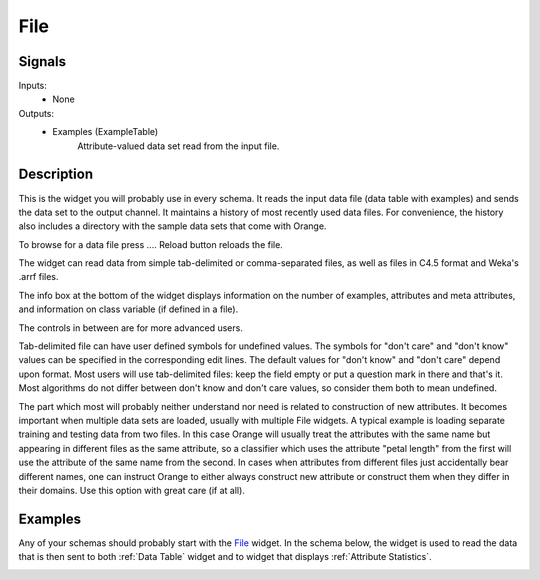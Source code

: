 .. _File:

File
====

.. image:: images/File_icon.png
   :alt: File widget icon
   
Signals
-------

Inputs:
   - None

Outputs:
   - Examples (ExampleTable)
       	Attribute-valued data set read from the input file.

Description
-----------

.. image:: images/File.png
   :alt: File widget with loaded ionosphere.tab data set
   
This is the widget you will probably use in every schema. It reads the input data file 
(data table with examples) and sends the data set to the output channel. It maintains
a history of most recently used data files. For convenience, the history also includes 
a directory with the sample data sets that come with Orange.

To browse for a data file press .... Reload button reloads the file.

The widget can read data from simple tab-delimited or comma-separated files, as well as
files in C4.5 format and Weka's .arrf files.

The info box at the bottom of the widget displays information on the number of examples, 
attributes and meta attributes, and information on class variable (if defined in a file).

The controls in between are for more advanced users.

Tab-delimited file can have user defined symbols for undefined values. The symbols for 
"don't care" and "don't know" values can be specified in the corresponding edit lines. 
The default values for "don't know" and "don't care" depend upon format. Most users will 
use tab-delimited files: keep the field empty or put a question mark in there and that's 
it. Most algorithms do not differ between don't know and don't care values, so consider 
them both to mean undefined.

The part which most will probably neither understand nor need is related to construction 
of new attributes. It becomes important when multiple data sets are loaded, usually with 
multiple File widgets. A typical example is loading separate training and testing data 
from two files. In this case Orange will usually treat the attributes with the same name 
but appearing in different files as the same attribute, so a classifier which uses the 
attribute "petal length" from the first will use the attribute of the same name from 
the second. In cases when attributes from different files just accidentally bear different 
names, one can instruct Orange to either always construct new attribute or construct them when 
they differ in their domains. Use this option with great care (if at all).

Examples
--------

Any of your schemas should probably start with the File_ widget. In the schema below, 
the widget is used to read the data that is then sent to both :ref:`Data Table` widget and 
to widget that displays :ref:`Attribute Statistics`.

.. image:: images/File_schema.png
   :alt: Example schema with File widget
